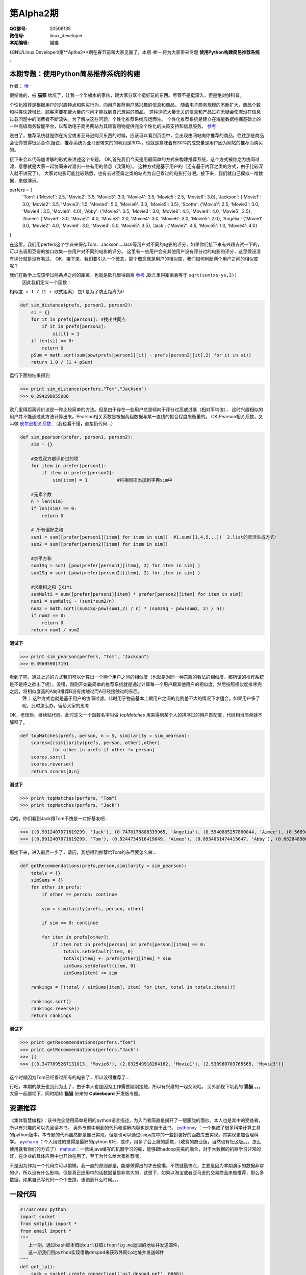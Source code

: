 第Alpha2期
======================= 

.. image:: http://ssh.cnsworder.com/img/tux.png

:QQ群号: 20506135  

:微信号: linux_developer  

:本期编辑: 猫猫  

《GNU/Linux Developer》第**Aplha2**期在春节前和大家见面了，本期 *唯一* 将为大家带来专题 **使用Python构建简易推荐系统** 。  


本期专题：使用Python简易推荐系统的构建
------------------------------------------

作者： `唯一 <作者简介_>`_  


很惭愧的，被 **猫猫** 给坑了，让我一个半桶水的家伙，跟大家分享个挺好玩的东西。尽管不是挺深入，但是绝对够科普。


个性化推荐是根据用户的兴趣特点和购买行为，向用户推荐用户感兴趣的信息和商品。
随着电子商务规模的不断扩大，商品个数和种类快速增长，顾客需要花费大量的时间才能找到自己想买的商品。
这种浏览大量无关的信息和产品过程无疑会使淹没在信息过载问题中的消费者不断流失。为了解决这些问题，个性化推荐系统应运而生。
个性化推荐系统是建立在海量数据挖掘基础上的一种高级商务智能平台，以帮助电子商务网站为其顾客购物提供完全个性化的决策支持和信息服务。 `参考 <http://baike.baidu.com/link?url=gbQqn-cunVUepgu9tUmsvTDSTm_goZZTJfgBgB1Yj8OJ8T4xtB_D_kt3GAaqCbY8Qgijl9GmR88KdiUXbXYKj_>`_ 


说白了，推荐系统就是你在淘宝或者亚马逊购买东西的时候，应该可以看到页面中，会出现由网站向你推荐的商品，往往那些商品会让你觉得很适合你,据说，推荐系统为亚马逊带来的的利润是30%，也就是意味着有30%的成交量是用户因为网站的推荐而购买的。

接下来会以代码加讲解的形式来讲述这个专题。
OK,首先我们今天是用最简单的方式来构建推荐系统，这个方式被称之为协同过滤，意思就是大家一起协同来过滤出一些有用的信息（我猜的）。
这种方式是基于用户的（还有基于内容之类的方式，由于比较深入就不讲究了）。
大家对电影可能比较熟悉，也有去过豆瓣之类的站点为自己看过的电影打分吧。接下来，我们就自己模拟一堆数据，来做演示。

.. code-block:: json

perfers = {
    'Tom': {'Movie1': 2.5, 'Movie2': 3.5, 'Movie3': 3.0, 'Movie4': 3.5, 'Movie5': 2.5, 'Movie6': 3.0},
    'Jackson': {'Movie1': 3.0, 'Movie2': 3.5, 'Movie3': 1.5, 'Movie4': 5.0, 'Movie6': 3.0, 'Movie5': 3.5},
    'Scotte': {'Movie1': 2.5, 'Movie2': 3.0, 'Movie4': 3.5, 'Movie6': 4.0},
    'Abby': {'Movie2': 3.5, 'Movie3': 3.0, 'Movie6': 4.5, 'Movie4': 4.0, 'Movie5': 2.5},
    'Aimee': {'Movie1': 3.0, 'Movie2': 4.0, 'Movie3': 2.0, 'Movie4': 3.0, 'Movie6': 3.0, 'Movie5': 2.0},
    'Angelia': {'Movie1': 3.0, 'Movie2': 4.0, 'Movie6': 3.0, 'Movie4': 5.0, 'Movie5': 3.5},
    'Jack': {'Movie2': 4.5, 'Movie5': 1.0, 'Movie4': 4.0}
}


在这里，我们用perfers这个字典来保存Tom、Jackson...Jack等用户对不同的电影的评分，如果你们接下来有兴趣去试一下的，可以去调用豆瓣的接口收集一些用户对不同的电影的评分。
这里有一些用户会有其他用户没有评分过的电影的评分，这里假设没有评分就是没有看过。
OK，接下来，我们要引入一个概念，那个概念就是用户的相似度，我们如何判断两个用户之间的相似度呢？

我们在数学上应该学过两条点之间的距离，也就是欧几里得距离 `参考 <http://baike.baidu.com/view/2869924.htm?fromtitle=%E6%AC%A7%E5%87%A0%E9%87%8C%E5%BE%97%E8%B7%9D%E7%A6%BB&fromid=2701459&type=syn>`_ ,欧几里得距离会等于 ``sqrt(sum(xs-ys,2))``
 因此我们定义一个函数：
``相似度 = 1 /（1 + 欧式距离）``   
加1 是为了防止距离为0  

.. code-block:: python

    def sim_distance(prefs, person1, person2):
        si = {}
        for it in prefs[person1]: #找出共同点
            if it in prefs[person2]:
                si[it] = 1
        if len(si) == 0:
            return 0
        pSum = math.sqrt(sum(pow(prefs[person1][it] - prefs[person2][it],2) for it in si))
        return 1.0 / (1 + pSum)

运行下面的结果得到

>>> print sim_distance(perfers,"Tom","Jackson")  
>>> 0.294298055086

欧几里得距离评价法是一种比较简单的方法。但是由于存在一些用户总是倾向于评分过高或过低（相对平均值），
这时兴趣相似的用户并不能通过此方法计算出来。Pearson相关系数是根据两组数据与某一直线的拟合程度来衡量的。  
OK,Pearson相关系数，又叫做 `皮尔逊相关系数 <http://zh.wikipedia.org/wiki/%E7%9A%AE%E5%B0%94%E9%80%8A%E7%A7%AF%E7%9F%A9%E7%9B%B8%E5%85%B3%E7%B3%BB%E6%95%B0>`_ ,（我也看不懂，直接扔代码...）  

.. code-block:: python

    def sim_pearson(prefer, person1, person2):
        sim = {}
        
        #查找双方都评价过的项
        for item in prefer[person1]:
            if item in prefer[person2]:
                sim[item] = 1           #将相同项添加到字典sim中
        
        #元素个数
        n = len(sim)
        if len(sim) == 0:
            return 0
        
        # 所有偏好之和
        sum1 = sum([prefer[person1][item] for item in sim])  #1.sum([1,4,5,,,])  2.list的灵活生成方式!
        sum2 = sum([prefer[person2][item] for item in sim])
        
        #求平方和
        sum1Sq = sum( [pow(prefer[person1][item], 2) for item in sim] )
        sum2Sq = sum( [pow(prefer[person2][item], 2) for item in sim] )
       
        #求乘积之和 ∑XiYi
        sumMulti = sum([prefer[person1][item] * prefer[person2][item] for item in sim])
        num1 = sumMulti - (sum1*sum2/n)
        num2 = math.sqrt((sum1Sq-pow(sum1,2) / n) * (sum2Sq - pow(sum2, 2) / n))
        if num2 == 0:
            return 0
        return num1 / num2


**测试下**

>>> print sim_pearson(perfers, "Tom", "Jackson")  
>>> 0.396059017191

看到了吧，通过上述的方式我们可以计算出一个两个用户之间的相似度（也就是对同一种东西的看法的相似度，那所谓的推荐系统是不是呼之欲出了呢）。没错，刚刚开始最简单的推荐系统就是通过计算每一个用户跟其他用户的相似度，然后按照相似度排序完之后，将相似度高的A向B推荐B没有接触过而A已经接触过的东西。  
 **注：** 这种方式也就是基于用户的协同过滤，此时用于物品基本上跟用户之间的比例差不大的情况下才适合。如果用户多了呢，此时怎么办，留给大家的思考  
OK，老规矩，继续贴代码。此时定义一个函数名字叫做 *topMatches* 用来得到某个人的排序过的用户匹配度，代码相当简单就不解释了。  

.. code-block:: python

    def topMatches(prefs, person, n = 5, similarity = sim_pearson):
        scores=[(similarity(prefs, person, other),other)
                for other in prefs if other != person]
        scores.sort()
        scores.reverse()
        return scores[0:n] 

**测试下**  

>>> print topMatches(perfers, "Tom")  
>>> print topMatches(perfers, "Jack")  

哈哈，你们看到Jack跟Tom不愧是一对好基友吧...  

>>> [(0.9912407071619299, 'Jack'), (0.7470178808339965, 'Angelia'), (0.5940885257860044, 'Aimee'), (0.5669467095138396, 'Abby'), (0.40451991747794525, 'Scotte')]  
>>> [(0.9912407071619299, 'Tom'), (0.9244734516419049, 'Aimee'), (0.8934051474415647, 'Abby'), (0.66284898035987, 'Angelia'), (0.38124642583151164, 'Jackson')]

那接下来，进入最后一步了，请问，我想得到推荐给Tom的东西要怎么做... 

.. code-block:: python

    def getRecommendations(prefs,person,similarity = sim_pearson):
        totals = {}
        simSums = {}
        for other in prefs:
            if other == person: continue
        
            sim = similarity(prefs, person, other)

            if sim <= 0: continue
        
            for item in prefs[other]:
                if item not in prefs[person] or prefs[person][item] == 0:
                    totals.setdefault(item, 0)
                    totals[item] += prefs[other][item] * sim
                    simSums.setdefault(item, 0)
                    simSums[item] += sim
    
        rankings = [(total / simSums[item], item) for item, total in totals.items()]

        rankings.sort()
        rankings.reverse()
        return rankings

**测试下** 

>>> print getRecommendations(perfers,"Tom")  
>>> print getRecommendations(perfers,"Jack")  
>>> []  
>>> [(3.3477895267131013, 'Movie6'), (2.832549918264162, 'Movie1'), (2.530980703765565, 'Movie3')]  

这个时候因为Tom已经看过所有的电影了，所以没得推荐了...

行吧，本期的献丑也到此为止了，由于本人也是因为工作需要刚刚接触，所以有兴趣的一起交流哈。
另外鄙视下坑我的 **猫猫** 。。。大家一起鄙视下，同时期待 **猫猫** 带来的 **Cubieboard** 开发板专题。

资源推荐
----------
《集体智慧编程》：该书完全使用简单易用的python语言描述，为入门者简直是揭开了一层朦胧的面纱。本人也是其中的受益者，所以有兴趣的可以先阅读本书。  
另外专题中用到的代码和讲解内容也是来自于此书。  
`pythonxy <https://code.google.com/p/pythonxy>`_ ：一个集成了很多科学计算工具的python版本。本专题的代码虽然都是自己实现，但是也可以通过scipy库中的一些封装好的函数库去实现。其实现更加合理科学。  
`pycharm <http://www.jetbrains.com/pycharm>`_ ：个人用过的觉得是最好的python IDE，或许，用多了会上瘾的感觉，（收费的商业版，当然也有社区版。。。怎么使用就看你们的方式了）  
`mahout <http://mahout.apache.org>`_：一款由java编写的机器学习的库，能够跟hadoop完美的融合，对于大数据的机器学习非常的好，在企业的具体应用中也开始在用了，至于为什么给大家推荐呢，  

不是因为作为一个代码库可以偷懒，我一直的原则都是，能够做得出的才去偷懒，不然就勤快点，主要是因为本期演示的数据非常的少，所以没有什么影响，但是真正应用中的话数据量是非常大的，试想下，如果以淘宝或者亚马逊的交易商品来做推荐，那么多数据，如果自己写代码一个个去跑，该跑到什么时候。。。

一段代码
--------

.. code-block:: python

    #!/usr/env python
    import socket
    from smtplib import *
    from email import *
    """
       上一期，通过bash脚本借助curl获取ifconfig.me返回的地址并发送邮件，
       这一期我们用python实现借助dnspod来获取外网ip地址并发送邮件
    """
    def get_ip():
        sock = socket.create_connection(('ns1.dnspod.net', 6666))
        ip = sock.recv(16)
        sock.close()
        return ip
 
    def send_mail():
       s = SMTP()
       s.connect("smtp.xxx.com")
       s.login("xx@xx.com", "xx")
       msg = mime.Multipart.MIMEMultipart()
       msg['Subject'] = u"RaspberryPi IP"
       msg['From'] = "xx@xx.com"
       msg['To'] = 'xx@xx.com'
       text = "Your home IP: " + get_ip()
       msg.attach(mime.Text.MIMEText(text, "plain", "utf-8"))
       se = s.sendmail("xx@xx.com", ['xx@xx.com'], msg.as_string())
       s.quit()


开源吉祥物
------------
.. image:: http://ssh.cnsworder.com/img/daemon-tux-hexley.png

| FreeBSD: Beastie  
| Linux: Tux  
| darwin: Hexley

Tip
-------
开发
   read、write默认是不带缓冲的  
   fread、fwrite默认是带缓冲的  

   

``int fileno(FILE *stream)``可以将文件指针转换成文件描述符  
``FILE *fdopen(int fd, const char *mode)``将文件描述符转换成文件指针  

运维
    tmux和screen可以在远程断开后继续运行

使用
    ``fedup --network 20`` 将fedora升级到最新的20


作者简介
---------
.. image:: http://ssh.cnsworder.com/img/weiyi.jpg

:网名: 唯一<br/>
:群ID: [广州]唯一   
:微博: <http://www.weibo.com/sadlin>  
:技术: java、搜索引擎   
:简介: 广州小小程序员。喜欢折腾代码。。  

.. note::

        欢迎群成员自荐自己的blog文章和收集的资源，发 `邮件 <mailto:cnsworder@gmail.com>`_ 给我，如果有意见或建议都可以mail我。  
        如果无法直接在邮件内查看，请访问 `github上的页面 <https://github.com/cnsworder/publication/blob/master/alpha2.md>`_ 或 `网站 <http://ssh.cnsworder.com/alpha2.html>`_ 。  
        我们在github上开放编辑希望大家能参与到其中。
